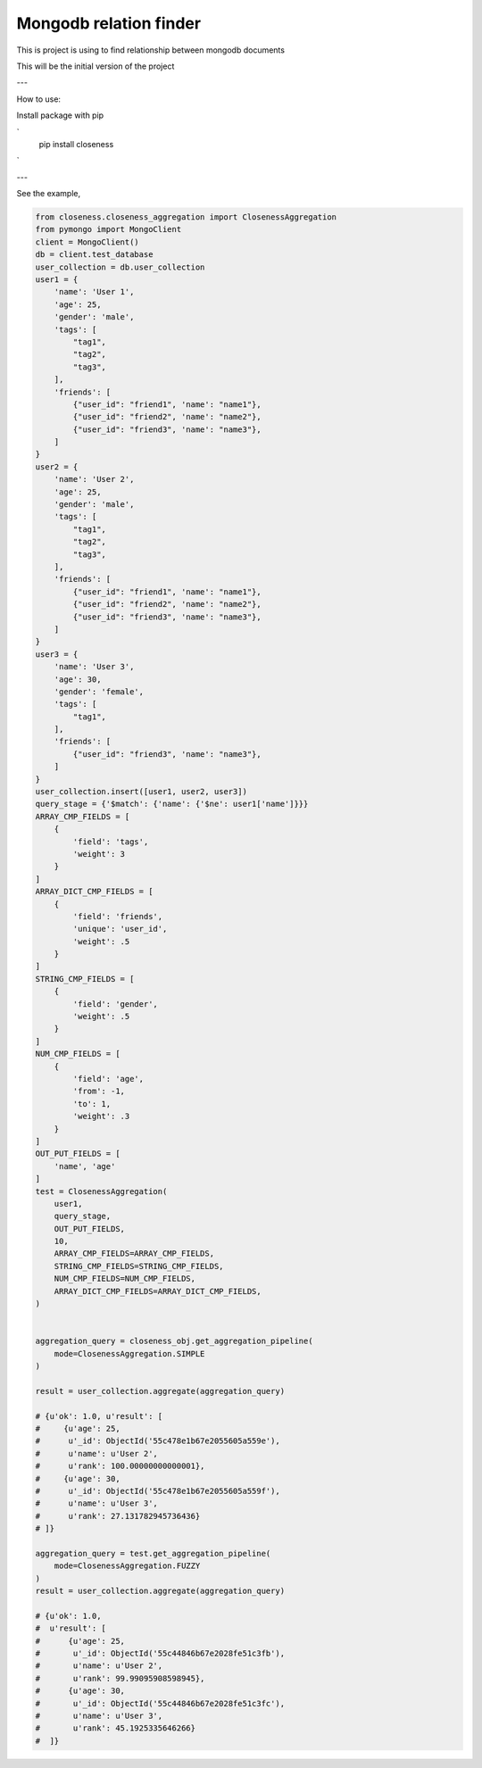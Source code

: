 Mongodb relation finder 
=======================

This is project is using to find relationship between mongodb documents

This will be the initial version of the project


---

How to use:

Install package with pip

`
    pip install closeness
`

---

See the example,

.. code-block:: python

    from closeness.closeness_aggregation import ClosenessAggregation
    from pymongo import MongoClient
    client = MongoClient()
    db = client.test_database
    user_collection = db.user_collection
    user1 = {
        'name': 'User 1',
        'age': 25,
        'gender': 'male',
        'tags': [
            "tag1",
            "tag2",
            "tag3",
        ],
        'friends': [
            {"user_id": "friend1", 'name': "name1"},
            {"user_id": "friend2", 'name': "name2"},
            {"user_id": "friend3", 'name': "name3"},
        ]
    }
    user2 = {
        'name': 'User 2',
        'age': 25,
        'gender': 'male',
        'tags': [
            "tag1",
            "tag2",
            "tag3",
        ],
        'friends': [
            {"user_id": "friend1", 'name': "name1"},
            {"user_id": "friend2", 'name': "name2"},
            {"user_id": "friend3", 'name': "name3"},
        ]
    }
    user3 = {
        'name': 'User 3',
        'age': 30,
        'gender': 'female',
        'tags': [
            "tag1",
        ],
        'friends': [
            {"user_id": "friend3", 'name': "name3"},
        ]
    }
    user_collection.insert([user1, user2, user3])
    query_stage = {'$match': {'name': {'$ne': user1['name']}}}
    ARRAY_CMP_FIELDS = [
        {
            'field': 'tags',
            'weight': 3
        }
    ]
    ARRAY_DICT_CMP_FIELDS = [
        {
            'field': 'friends',
            'unique': 'user_id',
            'weight': .5
        }
    ]
    STRING_CMP_FIELDS = [
        {
            'field': 'gender',
            'weight': .5
        }
    ]
    NUM_CMP_FIELDS = [
        {
            'field': 'age',
            'from': -1,
            'to': 1,
            'weight': .3
        }
    ]
    OUT_PUT_FIELDS = [
        'name', 'age'
    ]
    test = ClosenessAggregation(
        user1,
        query_stage,
        OUT_PUT_FIELDS,
        10,
        ARRAY_CMP_FIELDS=ARRAY_CMP_FIELDS,
        STRING_CMP_FIELDS=STRING_CMP_FIELDS,
        NUM_CMP_FIELDS=NUM_CMP_FIELDS,
        ARRAY_DICT_CMP_FIELDS=ARRAY_DICT_CMP_FIELDS,
    )


    aggregation_query = closeness_obj.get_aggregation_pipeline(
        mode=ClosenessAggregation.SIMPLE
    )

    result = user_collection.aggregate(aggregation_query)

    # {u'ok': 1.0, u'result': [
    #     {u'age': 25,
    #      u'_id': ObjectId('55c478e1b67e2055605a559e'),
    #      u'name': u'User 2',
    #      u'rank': 100.00000000000001},
    #     {u'age': 30,
    #      u'_id': ObjectId('55c478e1b67e2055605a559f'),
    #      u'name': u'User 3',
    #      u'rank': 27.131782945736436}
    # ]}

    aggregation_query = test.get_aggregation_pipeline(
        mode=ClosenessAggregation.FUZZY
    )
    result = user_collection.aggregate(aggregation_query)

    # {u'ok': 1.0,
    #  u'result': [
    #      {u'age': 25,
    #       u'_id': ObjectId('55c44846b67e2028fe51c3fb'),
    #       u'name': u'User 2',
    #       u'rank': 99.99095908598945},
    #      {u'age': 30,
    #       u'_id': ObjectId('55c44846b67e2028fe51c3fc'),
    #       u'name': u'User 3',
    #       u'rank': 45.1925335646266}
    #  ]}

